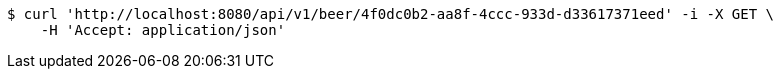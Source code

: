 [source,bash]
----
$ curl 'http://localhost:8080/api/v1/beer/4f0dc0b2-aa8f-4ccc-933d-d33617371eed' -i -X GET \
    -H 'Accept: application/json'
----